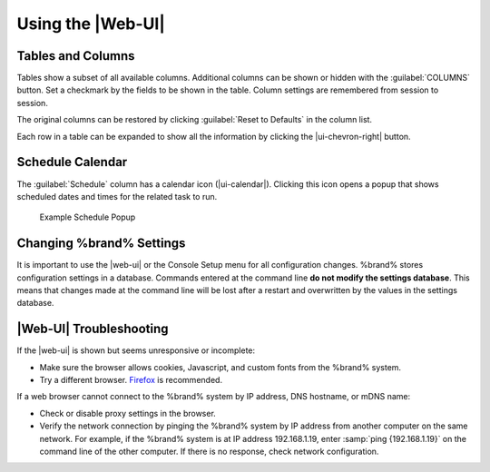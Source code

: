 .. _Using the Web Interface:

Using the |Web-UI|
------------------


Tables and Columns
~~~~~~~~~~~~~~~~~~

Tables show a subset of all available columns. Additional columns can
be shown or hidden with the :guilabel:`COLUMNS` button. Set a
checkmark by the fields to be shown in the table. Column settings are
remembered from session to session.

The original columns can be restored by clicking
:guilabel:`Reset to Defaults` in the column list.

Each row in a table can be expanded to show all the information by
clicking the |ui-chevron-right| button.


.. _Schedule Calendar:

Schedule Calendar
~~~~~~~~~~~~~~~~~

The :guilabel:`Schedule` column has a calendar icon (|ui-calendar|).
Clicking this icon opens a popup that shows scheduled dates and times
for the related task to run.

.. _schedule_calendar_fig:

.. figure:: images/schedule_calendar.png

   Example Schedule Popup


Changing %brand% Settings
~~~~~~~~~~~~~~~~~~~~~~~~~~~~~~~~~~~

It is important to use the |web-ui| or the Console Setup menu for all
configuration changes. %brand% stores configuration settings in a
database. Commands entered at the command line
**do not modify the settings database**. This means that changes made
at the command line will be lost after a restart and overwritten by
the values in the settings database.


|Web-UI| Troubleshooting
~~~~~~~~~~~~~~~~~~~~~~~~


If the |web-ui| is shown but seems unresponsive or incomplete:

* Make sure the browser allows cookies, Javascript, and custom fonts
  from the %brand% system.

* Try a different browser.
  `Firefox <https://www.mozilla.org/en-US/firefox/all/>`__
  is recommended.


If a web browser cannot connect to the %brand% system by IP address,
DNS hostname, or mDNS name:


* Check or disable proxy settings in the browser.

* Verify the network connection by pinging the %brand% system by IP
  address from another computer on the same network. For example, if
  the %brand% system is at IP address 192.168.1.19, enter
  :samp:`ping {192.168.1.19}` on the command line of the other
  computer. If there is no response, check network configuration.
